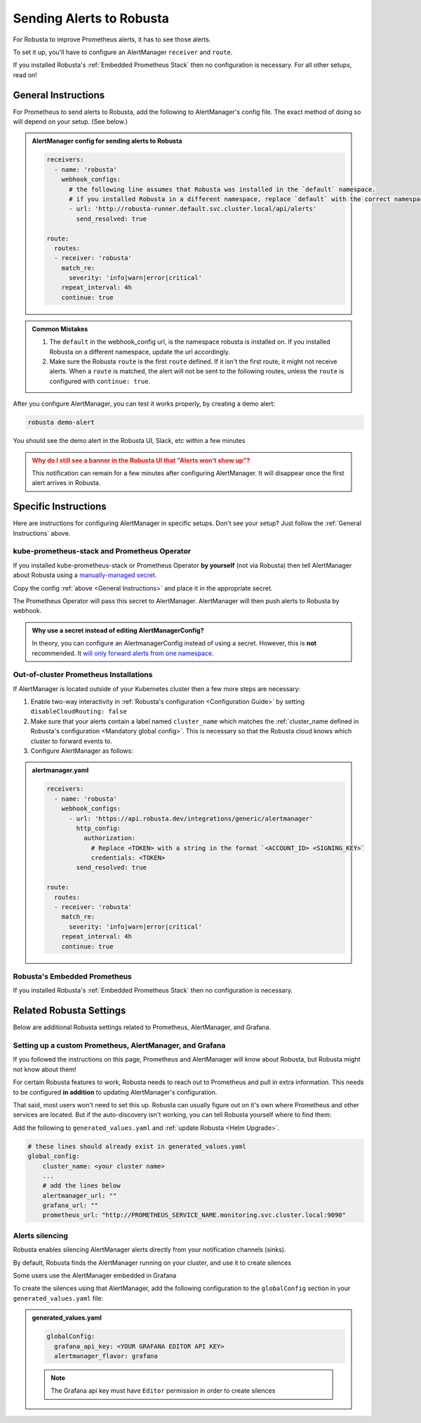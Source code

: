 Sending Alerts to Robusta
^^^^^^^^^^^^^^^^^^^^^^^^^^^^^^^^^^

For Robusta to improve Prometheus alerts, it has to see those alerts.

To set it up, you'll have to configure an AlertManager ``receiver`` and ``route``.

If you installed Robusta's :ref:`Embedded Prometheus Stack` then no configuration is necessary.
For all other setups, read on!

General Instructions
======================
For Prometheus to send alerts to Robusta, add the following to AlertManager's config file.
The exact method of doing so will depend on your setup. (See below.)

.. admonition:: AlertManager config for sending alerts to Robusta

    .. code-block:: yaml

        receivers:
          - name: 'robusta'
            webhook_configs:
              # the following line assumes that Robusta was installed in the `default` namespace.
              # if you installed Robusta in a different namespace, replace `default` with the correct namespace
              - url: 'http://robusta-runner.default.svc.cluster.local/api/alerts'
                send_resolved: true

        route:
          routes:
          - receiver: 'robusta'
            match_re:
              severity: 'info|warn|error|critical'
            repeat_interval: 4h
            continue: true

.. admonition:: Common Mistakes

    1. The ``default`` in the webhook_config url, is the namespace robusta is installed on. If you installed Robusta on a different namespace, update the url accordingly.
    2. Make sure the Robusta ``route`` is the first ``route`` defined. If it isn't the first route, it might not receive alerts. When a ``route`` is matched, the alert will not be sent to the following routes, unless the ``route`` is configured with ``continue: true``.

After you configure AlertManager, you can test it works properly, by creating a demo alert:

.. code-block:: bash

    robusta demo-alert

You should see the demo alert in the Robusta UI, Slack, etc within a few minutes

.. admonition:: Why do I still see a banner in the Robusta UI that "Alerts won't show up"?
    :class: warning

    This notification can remain for a few minutes after configuring AlertManager.
    It will disappear once the first alert arrives in Robusta.

Specific Instructions
======================

Here are instructions for configuring AlertManager in specific setups. Don't see your setup? Just follow the
:ref:`General Instructions` above.

kube-prometheus-stack and Prometheus Operator
------------------------------------------------

If you installed kube-prometheus-stack or Prometheus Operator **by yourself** (not via Robusta) then tell
AlertManager about Robusta using a `manually-managed secret <https://github.com/prometheus-operator/prometheus-operator/blob/main/Documentation/user-guides/alerting.md#using-a-kubernetes-secret>`_.

Copy the config :ref:`above <General Instructions>` and place it in the appropriate secret.

The Prometheus Operator will pass this secret to AlertManager. AlertManager will then push alerts to Robusta by webhook.

.. admonition:: Why use a secret instead of editing AlertManagerConfig?

    In theory, you can configure an AlertmanagerConfig instead of using a secret. However, this is **not** recommended.
    It `will only forward alerts from one namespace <https://github.com/prometheus-operator/prometheus-operator/issues/3750>`_.

Out-of-cluster Prometheus Installations
-----------------------------------------

If AlertManager is located outside of your Kubernetes cluster then a few more steps are necessary:

1. Enable two-way interactivity in :ref:`Robusta's configuration <Configuration Guide>` by setting ``disableCloudRouting: false``
2. Make sure that your alerts contain a label named ``cluster_name`` which matches the :ref:`cluster_name defined in Robusta's configuration <Mandatory global config>`. This is necessary so that the Robusta cloud knows which cluster to forward events to.
3. Configure AlertManager as follows:

.. admonition:: alertmanager.yaml

    .. code-block:: yaml

        receivers:
          - name: 'robusta'
            webhook_configs:
              - url: 'https://api.robusta.dev/integrations/generic/alertmanager'
                http_config:
                  authorization:
                    # Replace <TOKEN> with a string in the format `<ACCOUNT_ID> <SIGNING_KEY>`
                    credentials: <TOKEN>
                send_resolved: true

        route:
          routes:
          - receiver: 'robusta'
            match_re:
              severity: 'info|warn|error|critical'
            repeat_interval: 4h
            continue: true

Robusta's Embedded Prometheus
-----------------------------
If you installed Robusta's :ref:`Embedded Prometheus Stack` then no configuration is necessary.

Related Robusta Settings
====================================

Below are additional Robusta settings related to Prometheus, AlertManager, and Grafana.

Setting up a custom Prometheus, AlertManager, and Grafana
-----------------------------------------------------------

If you followed the instructions on this page, Prometheus and AlertManager will know about Robusta, but Robusta might not know about them!

For certain Robusta features to work, Robusta needs to reach out to Prometheus and pull in extra information. This needs
to be configured **in addition** to updating AlertManager's configuration.

That said, most users won't need to set this up. Robusta can usually figure out on it's own where Prometheus and
other services are located. But if the auto-discovery isn't working, you can tell Robusta yourself where to find them:

Add the following to ``generated_values.yaml`` and :ref:`update Robusta <Helm Upgrade>`.

.. code-block:: yaml

  # these lines should already exist in generated_values.yaml
  global_config:
      cluster_name: <your cluster name>
      ...
      # add the lines below
      alertmanager_url: ""
      grafana_url: ""
      prometheus_url: "http://PROMETHEUS_SERVICE_NAME.monitoring.svc.cluster.local:9090"


Alerts silencing
-------------------

Robusta enables silencing AlertManager alerts directly from your notification channels (sinks).

By default, Robusta finds the AlertManager running on your cluster, and use it to create silences

Some users use the AlertManager embedded in Grafana

To create the silences using that AlertManager, add the following configuration to the ``globalConfig`` section in your ``generated_values.yaml`` file:

.. admonition:: generated_values.yaml

    .. code-block:: yaml

        globalConfig:
          grafana_api_key: <YOUR GRAFANA EDITOR API KEY>
          alertmanager_flavor: grafana

    .. note::

      The Grafana api key must have ``Editor`` permission in order to create silences
